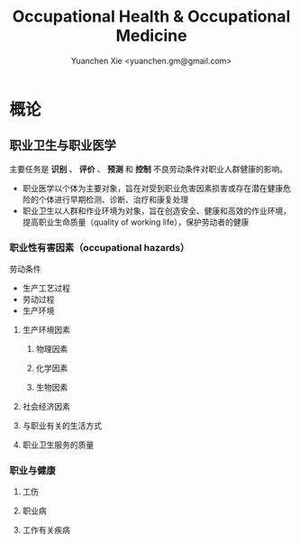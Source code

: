 #+TITLE: Occupational Health & Occupational Medicine
#+AUTHOR: Yuanchen Xie <yuanchen.gm@gmail.com>
#+STARTUP: content
#+STARTUP: indent

* 概论

** 职业卫生与职业医学
主要任务是 *识别* 、 *评价* 、 *预测* 和 *控制* 不良劳动条件对职业人群健康的影响。

- 职业医学以个体为主要对象，旨在对受到职业危害因素损害或存在潜在健康危险的个体进行早期检测、诊断、治疗和康复处理
- 职业卫生以人群和作业环境为对象，旨在创造安全、健康和高效的作业环境，提高职业生命质量（quality of working life），保护劳动者的健康

*** 职业性有害因素（occupational hazards）

劳动条件
- 生产工艺过程
- 劳动过程
- 生产环境

**** 生产环境因素

***** 物理因素

***** 化学因素

***** 生物因素

**** 社会经济因素

**** 与职业有关的生活方式

**** 职业卫生服务的质量

*** 职业与健康

**** 工伤

**** 职业病

**** 工作有关疾病

